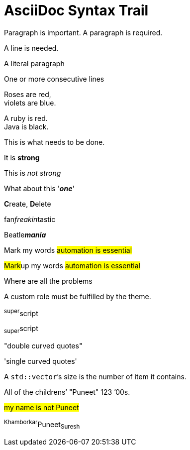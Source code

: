 = AsciiDoc Syntax Trail

Paragraph is important. A paragraph is required.

A line is needed.

A literal paragraph


One or more consecutive lines

Roses are red, +
violets are blue.

[%hardbreaks]
A ruby is red.
Java is black.

[.lead]
This is what needs to be done.

It is *strong*

This is _not strong_

What about this '*_one_*'

**C**reate, **D**elete

fan__freakin__tastic

Beatle**__mania__**

Mark my words #automation is essential#

##Mark##up my words ##automation is essential##

Where are all the [.underline]#problems#

A [.myrole]#custom role# must be fulfilled by the theme.

^super^script

~super~script

"double curved quotes"

'single curved quotes'

A ``std::vector```'s size is the number of item it contains.

All of the [.line-through]#childrens`'# "Puneet"
123 `'00s.

[.underline]###my name is not Puneet###


^Khamborkar^Puneet~Suresh~









